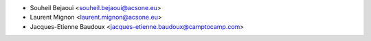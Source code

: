 * Souheil Bejaoui <souheil.bejaoui@acsone.eu>
* Laurent Mignon <laurent.mignon@acsone.eu>
* Jacques-Etienne Baudoux <jacques-etienne.baudoux@camptocamp.com>
